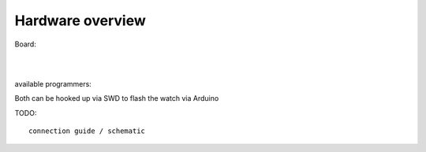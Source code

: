 .. ATCWatch docs documentation master file, created by
   sphinx-quickstart on Tue Jun  2 21:01:25 2020.
   You can adapt this file completely to your liking, but it should at least
   contain the root `toctree` directive.


Hardware overview
^^^^^^^^^^^^^^^^^

Board:

.. image:: files/modulesdescribed.jpg
  :align: center


|
|


available programmers:

.. image:: files/stlinkv2.jpg
   :width: 49%
.. image:: files/stlinkv22.jpg
   :width: 49%

Both can be hooked up via SWD to flash the watch via Arduino

TODO::

    connection guide / schematic


